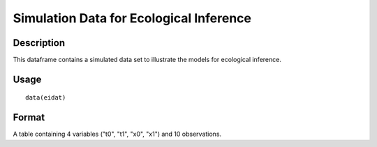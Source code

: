 +--------------------------------------+--------------------------------------+
| eidat                                |
| R Documentation                      |
+--------------------------------------+--------------------------------------+

Simulation Data for Ecological Inference
----------------------------------------

Description
~~~~~~~~~~~

This dataframe contains a simulated data set to illustrate the models
for ecological inference.

Usage
~~~~~

::

    data(eidat)

Format
~~~~~~

A table containing 4 variables ("t0", "t1", "x0", "x1") and 10
observations.
